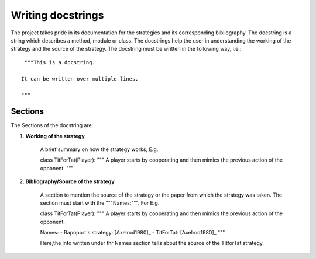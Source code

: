 Writing docstrings
==================

The project takes pride in its documentation for the strategies
and its corresponding bibliography. The docstring is a string 
which describes a method, module or class. The docstrings help 
the user in understanding the working of the strategy 
and the source of the strategy. The docstring must be written in
the following way, i.e.::

    """This is a docstring.

   It can be written over multiple lines.

   """
 
Sections
--------

The Sections of the docstring are:

1. **Working of the strategy**

    A brief summary on how the strategy works, E.g.
    
    ::

    class TitForTat(Player):
    """
    A player starts by cooperating and then mimics the 
    previous action of the opponent.
    """

2. **Bibliography/Source of the strategy**

    A section to mention the source of the strategy
    or the paper from which the strategy was taken.
    The section must start with the """Names:""".
    For E.g.
    
    ::
    
    class TitForTat(Player):
    """
    A player starts by cooperating and then mimics the 
    previous action of the opponent.
    
    Names:
    - Rapoport's strategy: [Axelrod1980]_
    - TitForTat: [Axelrod1980]_
    """
    
    Here,the info written under thr Names section
    tells about the source of the TitforTat strategy.
    
